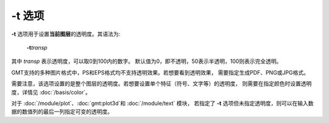 .. index:: !transparency

-t 选项
=======

**-t** 选项用于设置\ **当前图层**\ 的透明度。其语法为:

    **-t**\ *transp*

其中 *transp* 表示透明度，可以取0到100内的数字。
默认值为0，即不透明，50表示半透明，100则表示完全透明。

GMT支持的多种图片格式中，PS和EPS格式均不支持透明效果。若想要看到透明效果，
需要指定生成PDF、PNG或JPG格式。

需要注意，该选项设置的是整个图层的透明度。若想要设置单个特征（符号、文字等）的透明度，
则需要在指定颜色时设置透明度，详情见 :doc:`/basis/color`。

对于 :doc:`/module/plot`\ 、\ :doc:`gmt:plot3d`\ 和 :doc:`/module/text` 模块，
若指定了 **-t** 选项但未指定透明度，则可以在输入数据的数值列的最后一列指定可变的透明度。
